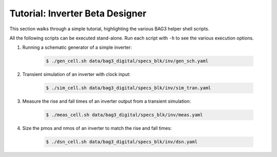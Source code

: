 Tutorial: Inverter Beta Designer
================================

This section walks through a simple tutorial, highlighting the various BAG3 helper shell scripts.

All the following scripts can be executed stand-alone. Run each script with ``-h`` to see the
various execution options.

#. Running a schematic generator of a simple inverter:

    .. code-block:: bash

        $ ./gen_cell.sh data/bag3_digital/specs_blk/inv/gen_sch.yaml

#. Transient simulation of an inverter with clock input:

    .. code-block:: bash

        $ ./sim_cell.sh data/bag3_digital/specs_blk/inv/sim_tran.yaml

#. Measure the rise and fall times of an inverter output from a transient simulation:

    .. code-block:: bash

        $ ./meas_cell.sh data/bag3_digital/specs_blk/inv/meas.yaml

#. Size the pmos and nmos of an inverter to match the rise and fall times:

    .. code-block:: bash

        $ ./dsn_cell.sh data/bag3_digital/specs_blk/inv/dsn.yaml


 
